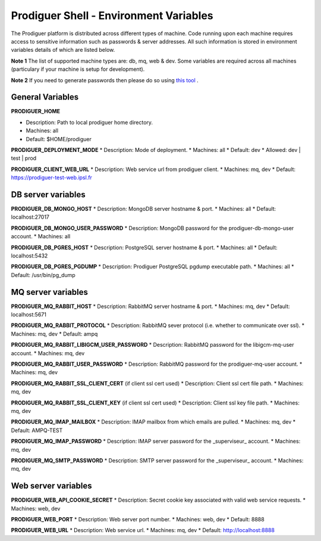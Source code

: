 ===================================
Prodiguer Shell - Environment Variables
===================================

The Prodiguer platform is distributed across different types of machine.  Code running upon each machine requires access to sensitive information such as passwords & server addresses.  All such information is stored in environment variables details of which are listed below.

**Note 1** The list of supported machine types are: db, mq, web & dev.  Some variables are required across all machines (particulary if your machine is setup for development).

**Note 2** If you need to generate passwords then please do so using `this tool <http://passwordsgenerator.net>`_ .

General Variables
----------------------------

**PRODIGUER_HOME**  

* Description:	Path to local prodiguer home directory.  

* Machines:		all  

* Default:		$HOME/prodiguer  

**PRODIGUER_DEPLOYMENT_MODE**
* Description:	Mode of deployment.
* Machines:		all
* Default:		dev
* Allowed:		dev | test | prod

**PRODIGUER_CLIENT_WEB_URL**
* Description:	Web service url from prodiguer client.
* Machines:		mq, dev
* Default:		https://prodiguer-test-web.ipsl.fr

DB server variables
----------------------------

**PRODIGUER_DB_MONGO_HOST**
* Description:	MongoDB server hostname & port.
* Machines:		all
* Default:		localhost:27017

**PRODIGUER_DB_MONGO_USER_PASSWORD**
* Description:	MongoDB password for the prodiguer-db-mongo-user account.
* Machines:		all

**PRODIGUER_DB_PGRES_HOST**
* Description:	PostgreSQL server hostname & port.
* Machines:		all
* Default:		localhost:5432

**PRODIGUER_DB_PGRES_PGDUMP**
* Description:	Prodiguer PostgreSQL pgdump executable path.
* Machines:		all
* Default:		/usr/bin/pg_dump

MQ server variables
----------------------------

**PRODIGUER_MQ_RABBIT_HOST**
* Description:	RabbitMQ server hostname & port.
* Machines:		mq, dev
* Default:		localhost:5671

**PRODIGUER_MQ_RABBIT_PROTOCOL**
* Description:	RabbitMQ sever protocol (i.e. whether to communicate over ssl).
* Machines:		mq, dev
* Default:		ampq

**PRODIGUER_MQ_RABBIT_LIBIGCM_USER_PASSWORD**
* Description:	RabbitMQ password for the libigcm-mq-user account.
* Machines:		mq, dev

**PRODIGUER_MQ_RABBIT_USER_PASSWORD**
* Description:	RabbitMQ password for the prodiguer-mq-user account.
* Machines:		mq, dev

**PRODIGUER_MQ_RABBIT_SSL_CLIENT_CERT**  (if client ssl cert used)
* Description:	Client ssl cert file path.
* Machines:		mq, dev

**PRODIGUER_MQ_RABBIT_SSL_CLIENT_KEY**  (if client ssl cert used)
* Description:	Client ssl key file path.
* Machines:		mq, dev

**PRODIGUER_MQ_IMAP_MAILBOX**
* Description:	IMAP mailbox from which emails are pulled.
* Machines:		mq, dev
* Default:		AMPQ-TEST

**PRODIGUER_MQ_IMAP_PASSWORD**
* Description:	IMAP server password for the _superviseur_ account.
* Machines:		mq, dev

**PRODIGUER_MQ_SMTP_PASSWORD**
* Description:	SMTP server password for the _superviseur_ account.
* Machines:		mq, dev

Web server variables
----------------------------

**PRODIGUER_WEB_API_COOKIE_SECRET**
* Description:	Secret cookie key associated with valid web service requests.
* Machines:		web, dev

**PRODIGUER_WEB_PORT**
* Description:	Web server port number.
* Machines:		web, dev
* Default:		8888

**PRODIGUER_WEB_URL**
* Description:	Web service url.
* Machines:		mq, dev
* Default:		http://localhost:8888
